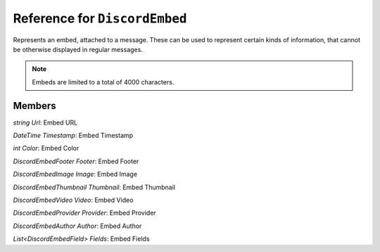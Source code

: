 Reference for ``DiscordEmbed``
==============================

Represents an embed, attached to a message. These can be used to represent certain kinds of information, that cannot 
be otherwise displayed in regular messages.

.. note::

	Embeds are limited to a total of 4000 characters.

Members
-------

.. attribute:: Title

	.. note::
	
		This property has a limit of 256 characters of length.

	This embed's title

.. attribute:: Type

	.. note::
	
		When sending an embed, this property is always set to ``rich``, regardless of what it's actual set to.

	This embed's type.

.. attribute:: Description

	.. note::
	
		This property has a limit of 2048 characters of length.

	This embed's description.

`string Url`: Embed URL

`DateTime Timestamp`: Embed Timestamp

`int Color`: Embed Color

`DiscordEmbedFooter Footer`: Embed Footer

`DiscordEmbedImage Image`: Embed Image

`DiscordEmbedThumbnail Thumbnail`: Embed Thumbnail

`DiscordEmbedVideo Video`: Embed Video

`DiscordEmbedProvider Provider`: Embed Provider

`DiscordEmbedAuthor Author`: Embed Author

`List<DiscordEmbedField> Fields`: Embed Fields


